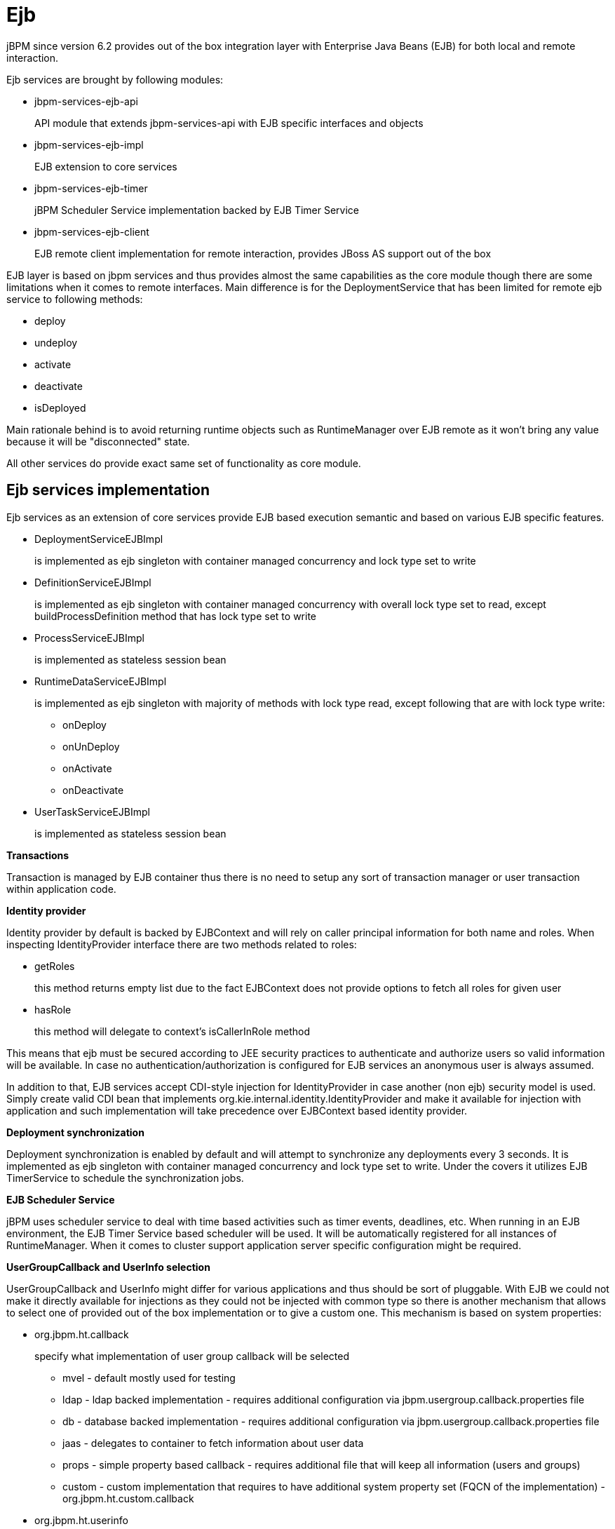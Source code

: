 
= Ejb

jBPM since version 6.2 provides out of the box integration layer with Enterprise Java Beans (EJB) for both local and remote interaction. 

Ejb services are brought by following modules:

* jbpm-services-ejb-api
+
API module that extends jbpm-services-api with EJB specific interfaces and objects

* jbpm-services-ejb-impl
+
EJB extension to core services

* jbpm-services-ejb-timer
+
jBPM Scheduler Service implementation backed by EJB Timer Service

* jbpm-services-ejb-client
+
EJB remote client implementation for remote interaction, provides JBoss AS support out of the box


EJB layer is based on jbpm services and thus provides almost the same capabilities as the core module though there are some limitations when it comes to remote interfaces.
Main difference is for the DeploymentService that has been limited for remote ejb service to following methods:

* deploy
* undeploy
* activate
* deactivate
* isDeployed

Main rationale behind is to avoid returning runtime objects such as RuntimeManager over EJB remote as it won't bring any value because it will be "disconnected" state.

All other services do provide exact same set of functionality as core module.

== Ejb services implementation

Ejb services as an extension of core services provide EJB based execution semantic and based on various EJB specific features.

* DeploymentServiceEJBImpl
+
is implemented as ejb singleton with container managed concurrency and lock type set to write

* DefinitionServiceEJBImpl 
+
is implemented as ejb singleton with container managed concurrency with overall lock type set to read, except buildProcessDefinition method that has lock type set to write

* ProcessServiceEJBImpl
+
is implemented as stateless session bean

* RuntimeDataServiceEJBImpl
+
is implemented as ejb singleton with majority of methods with lock type read, except following that are with lock type write:

*** onDeploy
*** onUnDeploy
*** onActivate
*** onDeactivate

* UserTaskServiceEJBImpl
+
is implemented as stateless session bean


*Transactions*

Transaction is managed by EJB container thus there is no need to setup any sort of transaction manager or user transaction within application code.



*Identity provider*

Identity provider by default is backed by EJBContext and will rely on caller principal information for both name and roles.
When inspecting IdentityProvider interface there are two methods related to roles:

* getRoles
+
this method returns empty list due to the fact EJBContext does not provide options to fetch all roles for given user

* hasRole
+
this method will delegate to context's isCallerInRole method


This means that ejb must be secured according to JEE security practices to authenticate and authorize users so valid information will be available.
In case no authentication/authorization is configured for EJB services an anonymous user is always assumed.

In addition to that, EJB services accept CDI-style injection for IdentityProvider in case another (non ejb) security model is used.
Simply create valid CDI bean that implements org.kie.internal.identity.IdentityProvider and make it available for injection with application and such implementation will take precedence over EJBContext based identity provider.



*Deployment synchronization*

Deployment synchronization is enabled by default and will attempt to synchronize any deployments every 3 seconds.
It is implemented as ejb singleton with container managed concurrency and lock type set to write.
Under the covers it utilizes EJB TimerService to schedule the synchronization jobs.



*EJB Scheduler Service*

jBPM uses scheduler service to deal with time based activities such as timer events, deadlines, etc.
When running in an EJB environment, the EJB Timer Service based scheduler will be used.
It will be automatically registered for all instances of RuntimeManager.
When it comes to cluster support application server specific configuration might be required.



*UserGroupCallback and UserInfo selection*

UserGroupCallback and UserInfo might differ for various applications and thus should be sort of pluggable.
With EJB we could not make it directly available for injections as they could not be injected with common type so there is another mechanism that allows to select one of provided out of the box implementation or to give a custom one.
This mechanism is based on system properties:

* org.jbpm.ht.callback
+
specify what implementation of user group callback will be selected

*** mvel - default mostly used for testing
*** ldap - ldap backed implementation - requires additional configuration via jbpm.usergroup.callback.properties file
*** db - database backed implementation - requires additional configuration via jbpm.usergroup.callback.properties file
*** jaas - delegates to container to fetch information about user data
*** props - simple property based callback - requires additional file that will keep all information (users and groups)
*** custom - custom implementation that requires to have additional system property set (FQCN of the implementation) - org.jbpm.ht.custom.callback

* org.jbpm.ht.userinfo
+
specify what implementation of UserInfo shall be used, one of:

*** ldap - backed by ldap - requires configuration via jbpm-user.info.properties file
*** db - backed by database - requires configuration via jbpm-user.info.properties file
*** props - backed by simple property file
*** custom - custom implementation that requires to have additional system property set (FQCN of the implementation) - org.jbpm.ht.custom.userinfo


System properties can either be added to the startup configuration of the server (jvm) which is recommended or be set programmatically before services will be used - for example with custom @Startup bean that will configure it properly for selected callback and user info.

An example application that utilizes EJB services can be found https://github.com/jsvitak/jbpm-6-examples/tree/master/rewards-basic[here].

== Local interface

Local EJB services are brought via dedicated local interfaces that extends core services:

* org.jbpm.services.ejb.api.DefinitionServiceEJBLocal
* org.jbpm.services.ejb.api.DeploymentServiceEJBLocal
* org.jbpm.services.ejb.api.ProcessServiceEJBLocal
* org.jbpm.services.ejb.api.RuntimeDataServiceEJBLocal
* org.jbpm.services.ejb.api.UserTaskServiceEJBLocal

These interfaces should be used as injection points and shall be annotated with @EJB:

[source,java]
----
@EJB
private DefinitionServiceEJBLocal bpmn2Service;
	
@EJB
private DeploymentServiceEJBLocal deploymentService;
	
@EJB
private ProcessServiceEJBLocal processService;
	
@EJB
private RuntimeDataServiceEJBLocal runtimeDataService;
----

Once injected operations can be invoked on them as with core modules, there are no restrictions on their usage.

== Remote interface

Remote EJB services are defined as dedicated remote interfaces that extends core services:

* org.jbpm.services.ejb.api.DefinitionServiceEJBRemote
* org.jbpm.services.ejb.api.DeploymentServiceEJBRemote
* org.jbpm.services.ejb.api.ProcessServiceEJBRemote
* org.jbpm.services.ejb.api.RuntimeDataServiceEJBRemote
* org.jbpm.services.ejb.api.UserTaskServiceEJBRemote

These can be used in a similar way as local interfaces except for handling custom types.
Custom types can be defined:

* globally
+
such types are available on application classpath - included in the enterprise application

* locally to the deployment unit
+
such types are declared as project (kjar) dependency and are resolved on deployment time
 Globally available types do not require any special handling as they will be available for EJB container when remote requests are handled - marshalling of incoming data.
Though local custom types won't be visible by default to EJB container as they are not on application classpath.
Thus special handling of such types is required.

EJB services provides easy yet rather powerful mechanism to resolve the issue - it comes with two additional types:

* org.jbpm.services.ejb.remote.api.RemoteObject
+
Serializable wrapper class for single value parameters

* org.jbpm.services.ejb.remote.api.RemoteMap
+
Dedicated java.util.Map implementation to simplify remote invocation of service methods that accept custom object input.
This map is backed by an internal map that holds already serialized content to avoid additional serialization on sending time.
That removes the burden of ensuring that container will know about all custom data model classes as part of global classpath. 
+
This implementation does not support all methods that are usually not used when sending data.
It shall be considered only as a wrapper only and not actual and complete implementation of a map.


These special objects will perform eager serialization to bytes using ObjectInputStream to remove the need of serialization from the EJB client/container.
Though it might be worse in case of performance it does overcome much more complicated handling of class loaders on EJB container side to allow use of custom types defined in the project.

Here is an example code needed to work with local types and remote EJB:

[source,java]
----
// start a process with custom types via remote EJB

Map<String, Object> parameters = new RemoteMap();
Person person = new org.jbpm.test.Person("john", 25, true);
parameters.put("person", person);

Long processInstanceId = processService.startProcess(deploymentUnit.getIdentifier(), "custom-data-project.work-on-custom-data", parameters);

// fetch task data and complete task with custom types via remote EJB
Map<String, Object> data = userTaskService.getTaskInputContentByTaskId(taskId);
        
Person fromTaskPerson = data.get("_person");
fromTaskPerson.setName("John Doe");
        
RemoteMap outcome = new RemoteMap();
outcome.put("person_", fromTaskPerson);
        
userTaskService.complete(taskId, "john", outcome);
----

In a similar way, the RemoteObject can be used for example to send an event to a process instance:

[source,java]
----
// send event with custom type via remote EJB
Person person = new org.jbpm.test.Person("john", 25, true);

RemoteObject myObject = new RemoteObject(person);

processService.signalProcessInstance(processInstanceId, "MySignal", myObject);
----

These illustrates how to wrap custom data when interacting with remote EJB services.
Next section will introduce how to make a connection to a remote service vai client code.

=== Remote EJB client

Remote client support is provided by implementation of ClientServiceFactory interface that is a facade for application server specific code:

[source,java]
----
/**
 * Generic service factory used for remote lookups that are usually container specific.
 *
 */
public interface ClientServiceFactory {
	
	/**
	 * Returns unique name of given factory implementation
	 * @return
	 */
	String getName();

	/**
	 * Returns remote view of given service interface from selected application
	 * @param application application identifier on the container
	 * @param serviceInterface remote service interface to be found
	 * @return
	 * @throws NamingException
	 */
	<T> T getService(String application, Class<T> serviceInterface) throws NamingException;
}
----

Implementations can be dynamically registered using ServiceLoader mechanism and by default there is only one available for JBoss AS/EAP/Wildfly.
Each ClientServiceFactory must provide the name which will be used to register it within the client registry so it can then be easily looked up.

Here is a code used to get hold of default JBoss based remote client:

[source,java]
----
// get hold of valid client service factory
ClientServiceFactory factory = ServiceFactoryProvider.getProvider("JBoss");

// application is the name known to application server aka module name
String application = "sample-war-ejb-app";

// get given service out of the factory
DeploymentServiceEJBRemote deploymentService = factory.getService(application, DeploymentServiceEJBRemote.class);
----

With service available all know to its interface methods are ready to be used.

When working with JBoss AS and remote client you can add following maven dependency to bring in all EJB client libraries:

[source,xml]
----
<dependency>
  <groupId>org.jboss.as</groupId>
  <artifactId>jboss-as-ejb-client-bom</artifactId>
  <version>7.2.0.Final</version> <!-- use valid version for the server you run on -->
  <optional>true</optional>
  <type>pom</type>
</dependency>
----
